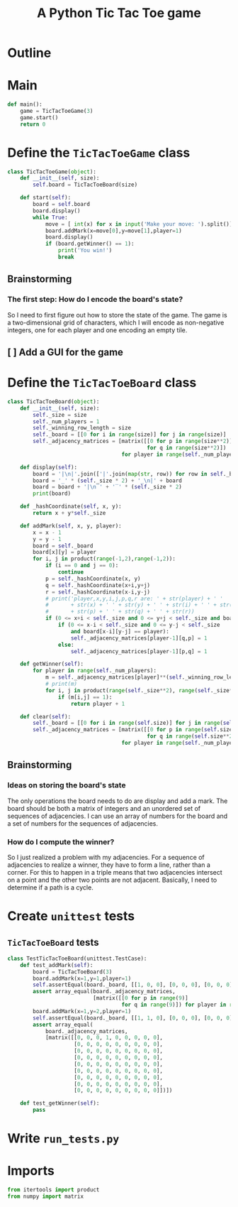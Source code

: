 #+title: A Python Tic Tac Toe game

* Outline
:PROPERTIES:
:CREATED_TIME: [2021-11-07 Sun 14:52]
:END:

#+BEGIN_SRC python :noweb yes :tangle main.py :exports none
"""This is a Python Tic Tac Toe game"""

# imports
import sys
<<tictactoe-main-imports>>

# constants

# exception classes

# interface functions

# classes
<<TicTacToeBoard-defn>>

<<TicTacToeGame-defn>>

# internal functions & classes
<<tictactoe-main>>

if __name__ == '__main__':
    status = main()
    sys.exit(status)
#+END_SRC

* Main
:PROPERTIES:
:CREATED_TIME: [2021-11-07 Sun 15:54]
:END:

#+name: tictactoe-main
#+begin_src python
def main():
    game = TicTacToeGame(3)
    game.start()
    return 0
#+end_src

* Define the ~TicTacToeGame~ class
:PROPERTIES:
:CREATED_TIME: [2021-11-07 Sun 16:20]
:END:

#+name: TicTacToeGame-defn
#+begin_src python
class TicTacToeGame(object):
    def __init__(self, size):
        self.board = TicTacToeBoard(size)

    def start(self):
        board = self.board
        board.display()
        while True:
            move = [ int(x) for x in input('Make your move: ').split()]
            board.addMark(x=move[0],y=move[1],player=1)
            board.display()
            if (board.getWinner() == 1):
                print('You win!')
                break
#+end_src

** Brainstorming
:PROPERTIES:
:CREATED_TIME: [2021-11-07 Sun 22:18]
:END:

*** The first step: How do I encode the board's state?
:PROPERTIES:
:CREATED_TIME: [2021-11-07 Sun 22:23]
:END:

So I need to first figure out how to store the state of the game. The game is a
two-dimensional grid of characters, which I will encode as non-negative integers,
one for each player and one encoding an empty tile.

** [ ] Add a GUI for the game
:PROPERTIES:
:CREATED_TIME: [2021-11-08 Mon 00:04]
:END:

* Define the ~TicTacToeBoard~ class
:PROPERTIES:
:CREATED_TIME: [2021-11-07 Sun 22:32]
:END:

#+name: TicTacToeBoard-defn
#+begin_src python
class TicTacToeBoard(object):
    def __init__(self, size):
        self._size = size
        self._num_players = 1
        self._winning_row_length = size
        self._board = [[0 for i in range(size)] for j in range(size)]
        self._adjacency_matrices = [matrix([[0 for p in range(size**2)]
                                            for q in range(size**2)])
                                    for player in range(self._num_players)]

    def display(self):
        board = '|\n|'.join(['|'.join(map(str, row)) for row in self._board])
        board = '_' * (self._size * 2) + '_\n|' + board
        board = board + '|\n‾' + '‾' * (self._size * 2)
        print(board)

    def _hashCoordinate(self, x, y):
        return x + y*self._size

    def addMark(self, x, y, player):
        x = x - 1
        y = y - 1
        board = self._board
        board[x][y] = player
        for i, j in product(range(-1,2),range(-1,2)):
            if (i == 0 and j == 0):
                continue
            p = self._hashCoordinate(x, y)
            q = self._hashCoordinate(x+i,y+j)
            r = self._hashCoordinate(x-i,y-j)
            # print('player,x,y,i,j,p,q,r are: ' + str(player) + ' '
            #       + str(x) + ' ' + str(y) + ' ' + str(i) + ' ' + str(j) + ' '
            #       + str(p) + ' ' + str(q) + ' ' + str(r))
            if (0 <= x+i < self._size and 0 <= y+j < self._size and board[x+i][y+j] == player):
                if (0 <= x-i < self._size and 0 <= y-j < self._size
                    and board[x-i][y-j] == player):
                    self._adjacency_matrices[player-1][q,p] = 1
                else:
                    self._adjacency_matrices[player-1][p,q] = 1

    def getWinner(self):
        for player in range(self._num_players):
            m = self._adjacency_matrices[player]**(self._winning_row_length - 1)
            # print(m)
            for i, j in product(range(self._size**2), range(self._size**2)):
                if (m[i,j] == 1):
                    return player + 1

    def clear(self):
        self._board = [[0 for i in range(self.size)] for j in range(self.size)]
        self._adjacency_matrices = [matrix([[0 for p in range(self.size**2)]
                                            for q in range(self.size**2)])
                                    for player in range(self._num_players)]
#+end_src

** Brainstorming
:PROPERTIES:
:CREATED_TIME: [2021-11-08 Mon 00:36]
:END:

*** Ideas on storing the board's state
:PROPERTIES:
:CREATED_TIME: [2021-11-07 Sun 22:41]
:END:

The only operations the board needs to do are display and add a mark. The board
should be both a matrix of integers and an unordered set of sequences of
adjacencies. I can use an array of numbers for the board and a set of numbers
for the sequences of adjacencies.

*** How do I compute the winner?
:PROPERTIES:
:CREATED_TIME: [2021-11-08 Mon 09:10]
:END:

So I just realized a problem with my adjacencies. For a sequence of adjacencies
to realize a winner, they have to form a line, rather than a corner. For this to
happen in a triple means that two adjacencies intersect on a point and the other
two points are not adjacent. Basically, I need to determine if a path is a cycle.

* Create ~unittest~ tests
:PROPERTIES:
:CREATED_TIME: [2021-11-08 Mon 13:48]
:END:

** ~TicTacToeBoard~ tests
:PROPERTIES:
:CREATED_TIME: [2021-11-08 Mon 15:18]
:END:

#+name: unittest-TicTacToeBoard
#+begin_src python
class TestTicTacToeBoard(unittest.TestCase):
    def test_addMark(self):
        board = TicTacToeBoard(3)
        board.addMark(x=1,y=1,player=1)
        self.assertEqual(board._board, [[1, 0, 0], [0, 0, 0], [0, 0, 0]])
        assert array_equal(board._adjacency_matrices,
                           [matrix([[0 for p in range(9)]
                                    for q in range(9)]) for player in range(1)])
        board.addMark(x=1,y=2,player=1)
        self.assertEqual(board._board, [[1, 1, 0], [0, 0, 0], [0, 0, 0]])
        assert array_equal(
            board._adjacency_matrices,
            [matrix([[0, 0, 0, 1, 0, 0, 0, 0, 0],
                     [0, 0, 0, 0, 0, 0, 0, 0, 0],
                     [0, 0, 0, 0, 0, 0, 0, 0, 0],
                     [0, 0, 0, 0, 0, 0, 0, 0, 0],
                     [0, 0, 0, 0, 0, 0, 0, 0, 0],
                     [0, 0, 0, 0, 0, 0, 0, 0, 0],
                     [0, 0, 0, 0, 0, 0, 0, 0, 0],
                     [0, 0, 0, 0, 0, 0, 0, 0, 0],
                     [0, 0, 0, 0, 0, 0, 0, 0, 0]])])
        
    def test_getWinner(self):
        pass
#+end_src

* Write ~run_tests.py~
:PROPERTIES:
:CREATED_TIME: [2021-11-08 Mon 15:16]
:END:

#+begin_src python :noweb yes :tangle run_tests.py :exports none
import sys
import unittest
from main import *
from numpy import array_equal

<<unittest-TicTacToeBoard>>

def main():
    suite = unittest.TestSuite()
    suite.addTests(
        unittest.defaultTestLoader.loadTestsFromModule(sys.modules[__name__]))
    unittest.TextTestRunner(verbosity=2).run(suite)
    return 0

if __name__ == '__main__':
    status = main()
    sys.exit(status)
#+end_src

* Imports
:PROPERTIES:
:CREATED_TIME: [2021-11-07 Sun 15:59]
:END:

#+name: tictactoe-main-imports
#+begin_src python
from itertools import product
from numpy import matrix
#+end_src
